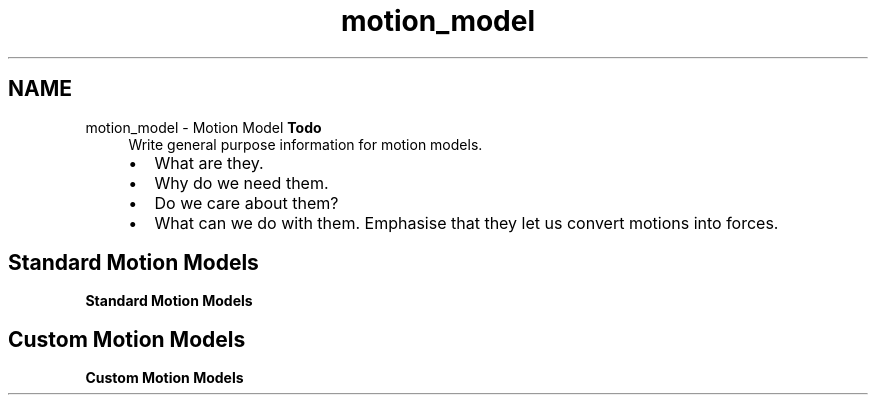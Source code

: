 .TH "motion_model" 3 "Sun Apr 6 2014" "Version 0.4" "oFreq" \" -*- nroff -*-
.ad l
.nh
.SH NAME
motion_model \- Motion Model 
\fBTodo\fP
.RS 4
Write general purpose information for motion models\&.
.IP "\(bu" 2
What are they\&.
.IP "\(bu" 2
Why do we need them\&.
.IP "\(bu" 2
Do we care about them?
.IP "\(bu" 2
What can we do with them\&. Emphasise that they let us convert motions into forces\&.
.PP
.RE
.PP
.PP
.SH "Standard Motion Models"
.PP
.PP
\fBStandard Motion Models\fP
.PP
.SH "Custom Motion Models"
.PP
.PP
\fBCustom Motion Models\fP 
